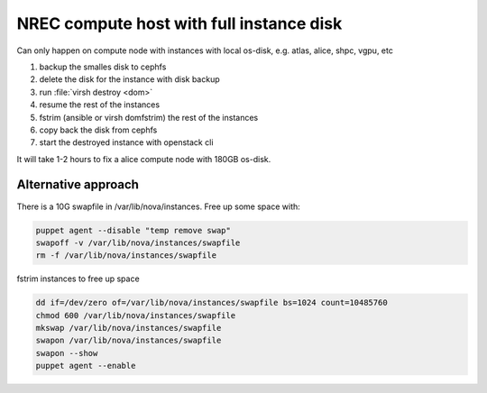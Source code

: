 =========================================
NREC compute host with full instance disk
=========================================

Can only happen on compute node with instances with local os-disk,
e.g. atlas, alice, shpc, vgpu, etc

#. backup the smalles disk to cephfs
#. delete the disk for the instance with disk backup
#. run :file:`virsh destroy <dom>`
#. resume the rest of the instances
#. fstrim (ansible or virsh domfstrim) the rest of the instances
#. copy back the disk from cephfs
#. start the destroyed instance with openstack cli

It will take 1-2 hours to fix a alice compute node with 180GB os-disk.

Alternative approach
--------------------

There is a 10G swapfile in /var/lib/nova/instances. Free up some space with:

.. code:: bash

    puppet agent --disable "temp remove swap"
    swapoff -v /var/lib/nova/instances/swapfile
    rm -f /var/lib/nova/instances/swapfile

fstrim instances to free up space

.. code:: bash

      dd if=/dev/zero of=/var/lib/nova/instances/swapfile bs=1024 count=10485760
      chmod 600 /var/lib/nova/instances/swapfile
      mkswap /var/lib/nova/instances/swapfile
      swapon /var/lib/nova/instances/swapfile
      swapon --show
      puppet agent --enable
